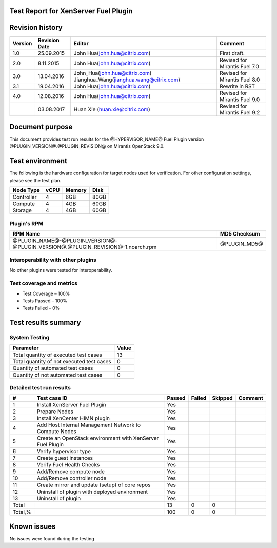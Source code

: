 Test Report for XenServer Fuel Plugin
=====================================

Revision history
================

.. tabularcolumns:: |p{1.5cm}|p{2.5cm}|p{7cm}|p{4.5cm}|

.. list-table::
   :header-rows: 1

   * - Version
     - Revision Date
     - Editor
     - Comment
   * - 1.0
     - 25.09.2015
     - John Hua(john.hua@citrix.com)
     - First draft.
   * - 2.0
     - 8.11.2015
     - John Hua(john.hua@citrix.com)
     - Revised for Mirantis Fuel 7.0
   * - 3.0
     - 13.04.2016
     - John_Hua(john.hua@citrix.com)
       Jianghua_Wang(jianghua.wang@citrix.com)
     - Revised for Mirantis Fuel 8.0
   * - 3.1
     - 19.04.2016
     - John Hua(john.hua@citrix.com)
     - Rewrite in RST
   * - 4.0
     - 12.08.2016
     - John Hua(john.hua@citrix.com)
     - Revised for Mirantis Fuel 9.0
   * -
     - 03.08.2017
     - Huan Xie (huan.xie@citrix.com)
     - Revised for Mirantis Fuel 9.2

Document purpose
================

This document provides test run results for the @HYPERVISOR_NAME@ Fuel
Plugin version @PLUGIN_VERSION@.@PLUGIN_REVISION@ on Mirantis
OpenStack 9.0.

Test environment
================

The following is the hardware configuration for target nodes used for
verification. For other configuration settings, please see the test plan.

.. list-table::
   :header-rows: 1

   * - Node Type
     - vCPU
     - Memory
     - Disk
   * - Controller
     - 4
     - 6GB
     - 80GB
   * - Compute
     - 4
     - 4GB
     - 60GB
   * - Storage
     - 4
     - 4GB
     - 60GB

Plugin's RPM
------------

.. list-table::
   :header-rows: 1

   * - RPM Name
     - MD5 Checksum
   * - @PLUGIN_NAME@-@PLUGIN_VERSION@-@PLUGIN_VERSION@.@PLUGIN_REVISION@-1.noarch.rpm
     - @PLUGIN_MD5@


Interoperability with other plugins
-----------------------------------
No other plugins were tested for interoperability.

Test coverage and metrics
-------------------------

* Test Coverage – 100%
* Tests Passed – 100%
* Tests Failed – 0%

Test results summary
====================

System Testing
--------------

.. list-table::
   :header-rows: 1

   * - Parameter
     - Value
   * - Total quantity of executed test cases
     - 13
   * - Total quantity of not executed test cases
     - 0
   * - Quantity of automated test cases
     - 0
   * - Quantity of not automated test cases
     - 0

Detailed test run results
-------------------------

.. tabularcolumns:: |p{1cm}|p{4cm}|p{1.2cm}|p{1.2cm}|p{1.2cm}|p{7cm}|

.. list-table::
   :header-rows: 1

   * - #
     - Test case ID
     - Passed
     - Failed
     - Skipped
     - Comment
   * - 1
     - Install XenServer Fuel Plugin
     - Yes
     -
     -
     -
   * - 2
     - Prepare Nodes
     - Yes
     -
     -
     -
   * - 3
     - Install XenCenter HIMN plugin
     - Yes
     -
     -
     -
   * - 4
     - Add Host Internal Management Network to Compute Nodes
     - Yes
     -
     -
     -
   * - 5
     - Create an OpenStack environment with XenServer Fuel Plugin
     - Yes
     -
     -
     -
   * - 6
     - Verify hypervisor type
     - Yes
     -
     -
     -
   * - 7
     - Create guest instances
     - Yes
     -
     -
     -
   * - 8
     - Verify Fuel Health Checks
     - Yes
     -
     -
     -
   * - 9
     - Add/Remove compute node
     - Yes
     -
     -
     -
   * - 10
     - Add/Remove controller node
     - Yes
     -
     -
     -
   * - 11
     - Create mirror and update (setup) of core repos
     - Yes
     -
     -
     -
   * - 12
     - Uninstall of plugin with deployed environment
     - Yes
     -
     -
     -
   * - 13
     - Uninstall of plugin
     - Yes
     -
     -
     -
   * - Total
     -
     - 13
     - 0
     - 0
     -
   * - Total,%
     -
     - 100
     - 0
     - 0
     -

Known issues
============

No issues were found during the testing
